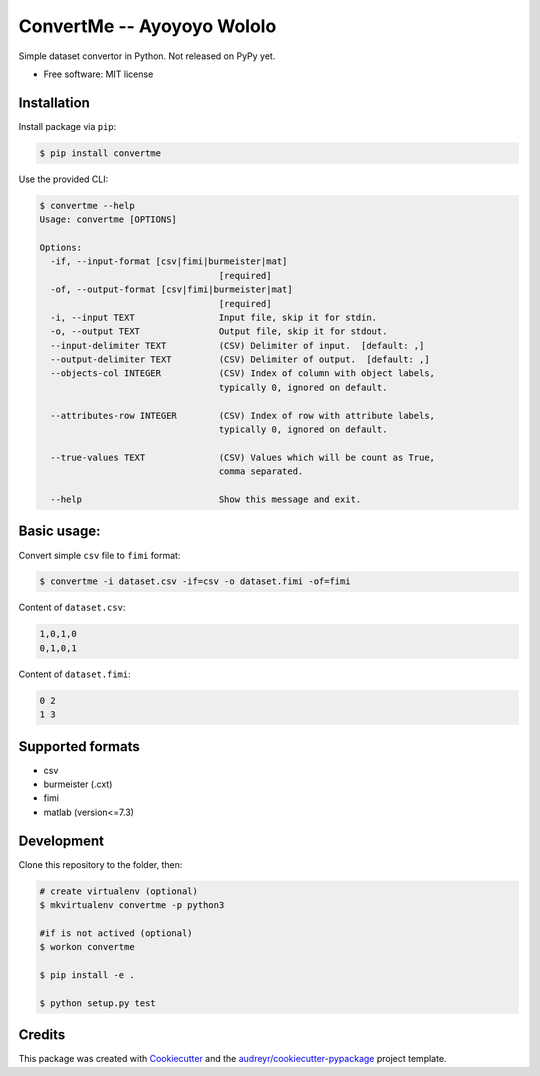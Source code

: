 =========
ConvertMe -- Ayoyoyo Wololo
=========


.. .. image:: https://img.shields.io/pypi/v/convertme.svg
..         :target: https://pypi.python.org/pypi/convertme

.. image:: https://img.shields.io/travis/mikulatomas/convertme.svg
        :target: https://travis-ci.org/mikulatomas/convertme.svg?branch=development

.. image:: https://codecov.io/gh/mikulatomas/convertme/branch/development/graph/badge.svg
  :target: https://codecov.io/gh/mikulatomas/convertme

.. .. image:: https://readthedocs.org/projects/convertme/badge/?version=latest
..         :target: https://convertme.readthedocs.io/en/latest/?badge=latest
..         :alt: Documentation Status


Simple dataset convertor in Python. Not released on PyPy yet.

.. image:: https://img.youtube.com/vi/Up2eawxvTmg/0.jpg
  :target: https://www.youtube.com/watch?v=Up2eawxvTmg

* Free software: MIT license
.. * Documentation: https://convertme.readthedocs.io.


Installation
-----
Install package via ``pip``:

.. code:: bash

        $ pip install convertme

Use the provided CLI:

.. code:: bash

        $ convertme --help
        Usage: convertme [OPTIONS]

        Options:
          -if, --input-format [csv|fimi|burmeister|mat]
                                          [required]
          -of, --output-format [csv|fimi|burmeister|mat]
                                          [required]
          -i, --input TEXT                Input file, skip it for stdin.
          -o, --output TEXT               Output file, skip it for stdout.
          --input-delimiter TEXT          (CSV) Delimiter of input.  [default: ,]
          --output-delimiter TEXT         (CSV) Delimiter of output.  [default: ,]
          --objects-col INTEGER           (CSV) Index of column with object labels,
                                          typically 0, ignored on default.

          --attributes-row INTEGER        (CSV) Index of row with attribute labels,
                                          typically 0, ignored on default.

          --true-values TEXT              (CSV) Values which will be count as True,
                                          comma separated.

          --help                          Show this message and exit.

Basic usage:
----------
Convert simple ``csv`` file to ``fimi`` format:

.. code:: bash

        $ convertme -i dataset.csv -if=csv -o dataset.fimi -of=fimi

Content of ``dataset.csv``:

.. code:: bash

        1,0,1,0
        0,1,0,1

Content of ``dataset.fimi``:

.. code:: bash

        0 2
        1 3

Supported formats
--------
* csv
* burmeister (.cxt)
* fimi
* matlab (version<=7.3)

Development
------------
Clone this repository to the folder, then:

.. code:: bash

        # create virtualenv (optional)
        $ mkvirtualenv convertme -p python3

        #if is not actived (optional)
        $ workon convertme 

        $ pip install -e .

        $ python setup.py test
  
Credits
-------

This package was created with Cookiecutter_ and the `audreyr/cookiecutter-pypackage`_ project template.

.. _Cookiecutter: https://github.com/audreyr/cookiecutter
.. _`audreyr/cookiecutter-pypackage`: https://github.com/audreyr/cookiecutter-pypackage
